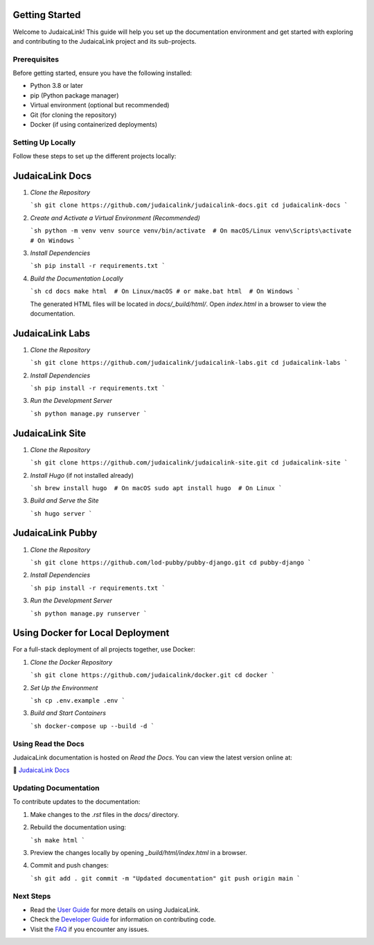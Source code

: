 .. _getting_started:

Getting Started
===============

Welcome to JudaicaLink! This guide will help you set up the documentation environment and get started with exploring and contributing to the JudaicaLink project and its sub-projects.

Prerequisites
-------------

Before getting started, ensure you have the following installed:

* Python 3.8 or later
* pip (Python package manager)
* Virtual environment (optional but recommended)
* Git (for cloning the repository)
* Docker (if using containerized deployments)

Setting Up Locally
------------------

Follow these steps to set up the different projects locally:

JudaicaLink Docs
=================

1. *Clone the Repository*

   ```sh
   git clone https://github.com/judaicalink/judaicalink-docs.git
   cd judaicalink-docs
   ```

2. *Create and Activate a Virtual Environment (Recommended)*

   ```sh
   python -m venv venv
   source venv/bin/activate  # On macOS/Linux
   venv\Scripts\activate  # On Windows
   ```

3. *Install Dependencies*

   ```sh
   pip install -r requirements.txt
   ```

4. *Build the Documentation Locally*

   ```sh
   cd docs
   make html  # On Linux/macOS
   # or
   make.bat html  # On Windows
   ```

   The generated HTML files will be located in `docs/_build/html/`. Open `index.html` in a browser to view the documentation.

JudaicaLink Labs
====================

1. *Clone the Repository*

   ```sh
   git clone https://github.com/judaicalink/judaicalink-labs.git
   cd judaicalink-labs
   ```

2. *Install Dependencies*

   ```sh
   pip install -r requirements.txt
   ```

3. *Run the Development Server*

   ```sh
   python manage.py runserver
   ```

JudaicaLink Site
====================

1. *Clone the Repository*

   ```sh
   git clone https://github.com/judaicalink/judaicalink-site.git
   cd judaicalink-site
   ```

2. *Install Hugo* (if not installed already)

   ```sh
   brew install hugo  # On macOS
   sudo apt install hugo  # On Linux
   ```

3. *Build and Serve the Site*

   ```sh
   hugo server
   ```

JudaicaLink Pubby
=====================

1. *Clone the Repository*

   ```sh
   git clone https://github.com/lod-pubby/pubby-django.git
   cd pubby-django
   ```

2. *Install Dependencies*

   ```sh
   pip install -r requirements.txt
   ```

3. *Run the Development Server*

   ```sh
   python manage.py runserver
   ```

Using Docker for Local Deployment
=====================================

For a full-stack deployment of all projects together, use Docker:

1. *Clone the Docker Repository*

   ```sh
   git clone https://github.com/judaicalink/docker.git
   cd docker
   ```

2. *Set Up the Environment*

   ```sh
   cp .env.example .env
   ```

3. *Build and Start Containers*

   ```sh
   docker-compose up --build -d
   ```

Using Read the Docs
-------------------

JudaicaLink documentation is hosted on *Read the Docs*. You can view the latest version online at:

\📖 `JudaicaLink Docs <https://judaicalink-docs.readthedocs.io/>`_

Updating Documentation
----------------------

To contribute updates to the documentation:

1. Make changes to the `.rst` files in the `docs/` directory.
2. Rebuild the documentation using:

   ```sh
   make html
   ```
3. Preview the changes locally by opening `_build/html/index.html` in a browser.
4. Commit and push changes:

   ```sh
   git add .
   git commit -m "Updated documentation"
   git push origin main
   ```

Next Steps
----------

* Read the `User Guide <user_guide.rst>`_ for more details on using JudaicaLink.
* Check the `Developer Guide <developer_guide.rst>`_ for information on contributing code.
* Visit the `FAQ <faq.rst>`_ if you encounter any issues.

